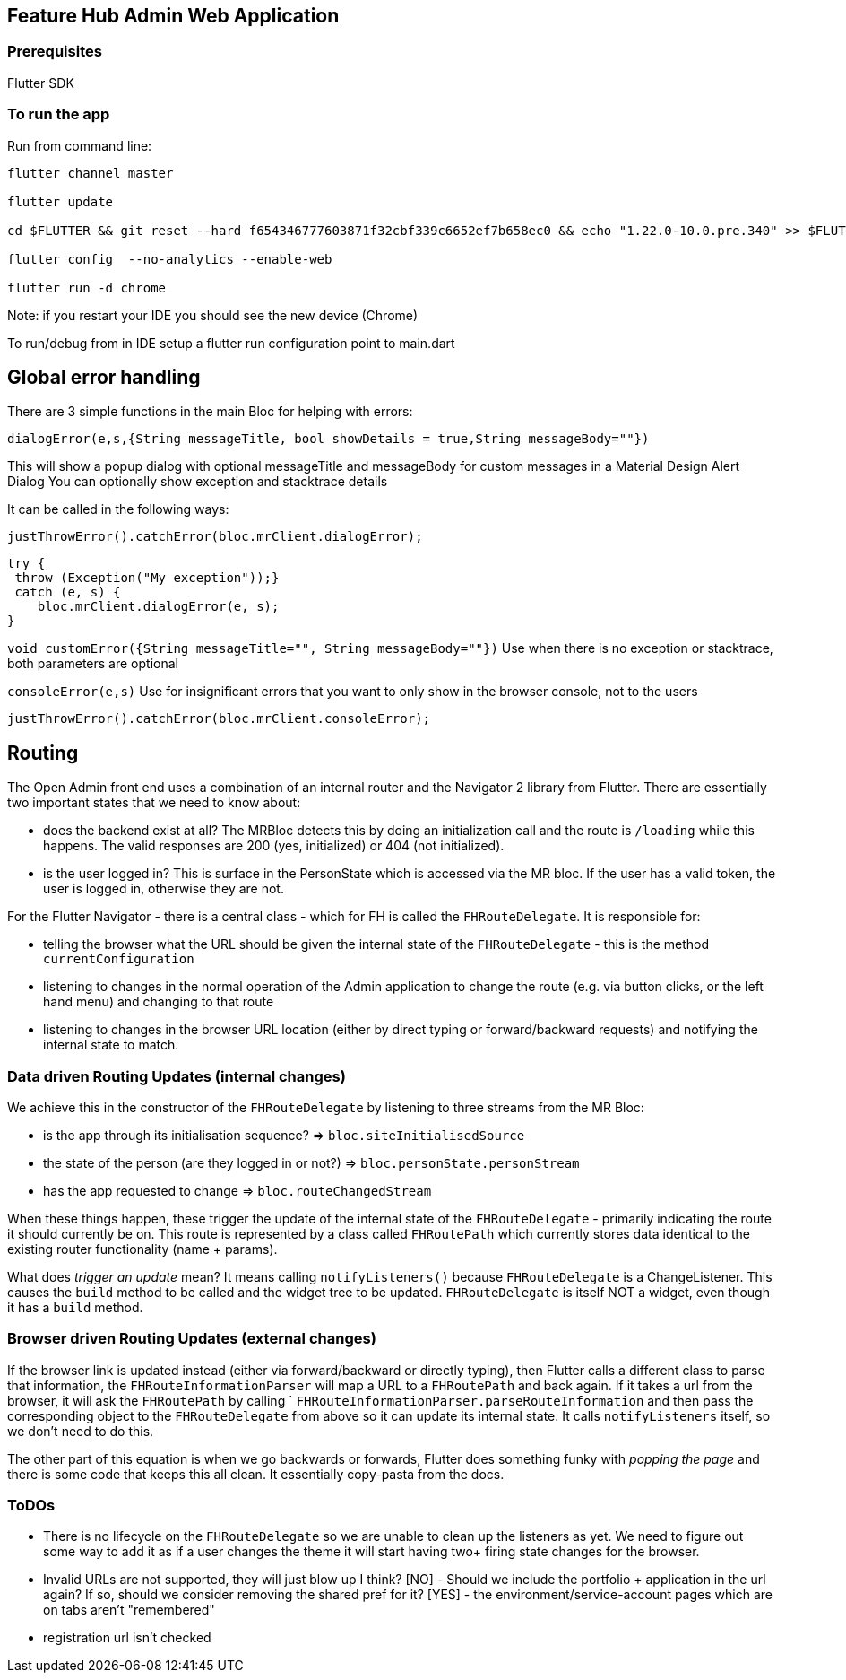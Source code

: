 == Feature Hub Admin Web Application

=== Prerequisites
Flutter SDK

=== To run the app
Run from command line:

----
flutter channel master 

flutter update

cd $FLUTTER && git reset --hard f654346777603871f32cbf339c6652ef7b658ec0 && echo "1.22.0-10.0.pre.340" >> $FLUTTER/version

flutter config  --no-analytics --enable-web

flutter run -d chrome
----

Note: if you restart your IDE you should see the new device (Chrome)

To run/debug from in IDE setup a flutter run configuration point to main.dart

== Global error handling

There are 3 simple functions in the main Bloc for helping with errors:

`dialogError(e,s,{String messageTitle, bool showDetails = true,String messageBody=""})`

This will show a popup dialog with optional messageTitle and messageBody for custom messages in a Material Design Alert Dialog
You can optionally show exception and stacktrace details

It can be called in the following ways:

 justThrowError().catchError(bloc.mrClient.dialogError);

    try {
     throw (Exception("My exception"));}
     catch (e, s) {
        bloc.mrClient.dialogError(e, s);
    }

`void customError({String messageTitle="", String messageBody=""})`
Use when there is no exception or stacktrace, both parameters are optional

`consoleError(e,s)`
Use for insignificant errors that you want to only show in the browser console, not to the users

 justThrowError().catchError(bloc.mrClient.consoleError);

== Routing

The Open Admin front end uses a combination of an internal router and the Navigator 2 library from Flutter. There are
essentially two important states that we need to know about:

- does the backend exist at all? The MRBloc detects this by doing an initialization call and the route is `/loading` while this happens. 
  The valid responses are 200 (yes, initialized) or 404 (not initialized). 
- is the user logged in? This is surface in the PersonState which is accessed via the MR bloc. If the user has a valid token, the user
  is logged in, otherwise they are not.

For the Flutter Navigator - there is a central class - which for FH is called the `FHRouteDelegate`. It is responsible for:

- telling the browser what the URL should be given the internal state of the `FHRouteDelegate` - this is the method `currentConfiguration`
- listening to changes in the normal operation of the Admin application to change the route (e.g. via button clicks, or the left hand menu) and changing to that route
- listening to changes in the browser URL location (either by direct typing or forward/backward requests) and notifying the internal state to match. 

=== Data driven Routing Updates (internal changes)

We achieve this in the constructor of the `FHRouteDelegate` by listening to three streams from the MR Bloc: 

- is the app through its initialisation sequence? => `bloc.siteInitialisedSource` 
- the state of the person (are they logged in or not?) => `bloc.personState.personStream`
- has the app requested to change => `bloc.routeChangedStream`

When these things happen, these trigger the update of the internal state of the `FHRouteDelegate` - primarily indicating the route it should currently
be on. This route is represented by a class called `FHRoutePath` which currently stores data identical to the existing router functionality (name + params).

What does _trigger an update_ mean? It means calling `notifyListeners()` because `FHRouteDelegate` is a ChangeListener. This causes the `build` method to
be called and the widget tree to be updated. `FHRouteDelegate` is itself NOT a widget, even though it has a `build` method.

=== Browser driven Routing Updates (external changes)

If the browser link is updated instead (either via forward/backward or directly typing), then Flutter calls a different class to parse that information,
the `FHRouteInformationParser` will map a URL to a `FHRoutePath` and back again. If it takes a url from the browser, it will ask the 
`FHRoutePath` by calling ` `FHRouteInformationParser.parseRouteInformation` and then pass the corresponding object to the `FHRouteDelegate` from above
so it can update its internal state. It calls `notifyListeners` itself, so we don't need to do this.

The other part of this equation is when we go backwards or forwards, Flutter does something funky with _popping the page_ and there is some code that keeps
this all clean. It essentially copy-pasta from the docs. 

=== ToDOs

- There is no lifecycle on the `FHRouteDelegate` so we are unable to clean up the listeners as yet. We need to figure out some way to add it as if a user
changes the theme it will start having two+ firing state changes for the browser.
- Invalid URLs are not supported, they will just blow up I think?
[NO] - Should we include the portfolio + application in the url again? If so, should we consider removing the shared pref for it?
[YES] - the environment/service-account pages which are on tabs aren't "remembered"
- registration url isn't checked





